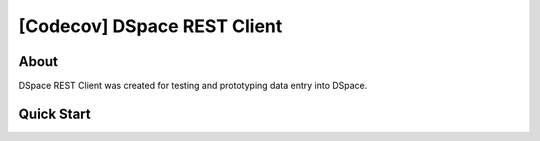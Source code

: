 [Codecov] DSpace REST Client
=========================

About
--------
DSpace REST Client was created for testing and prototyping data entry into DSpace.

Quick Start
--------
.. code-block:: shell-session
    pip3 install -e .
